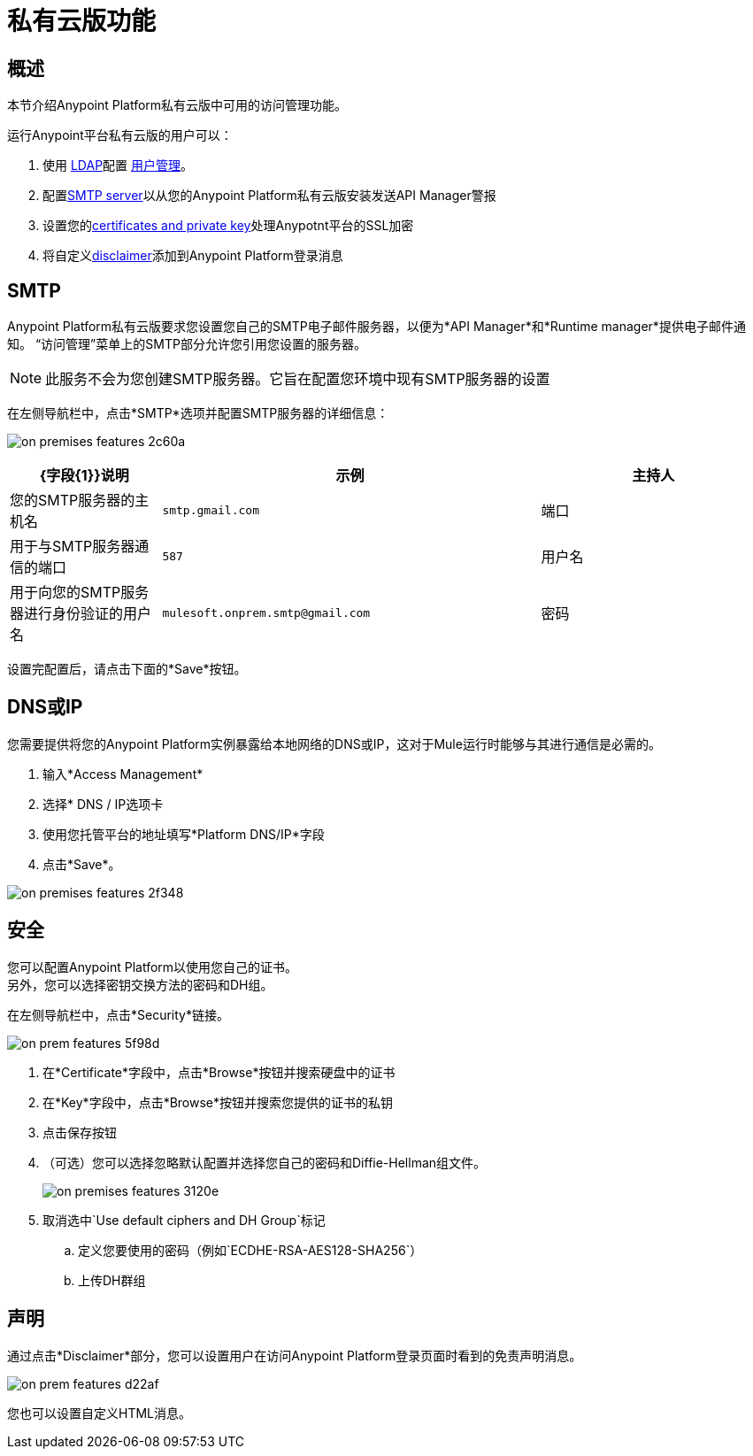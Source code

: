 = 私有云版功能

== 概述

本节介绍Anypoint Platform私有云版中可用的访问管理功能。

运行Anypoint平台私有云版的用户可以：

. 使用 link:/access-management/external-identity#configure-ldap[LDAP]配置 link:/access-management/external-identity#user-management[用户管理]。
. 配置<<SMTP,SMTP server>>以从您的Anypoint Platform私有云版安装发送API Manager警报
. 设置您的<<Security,certificates and private key>>处理Anypotnt平台的SSL加密
. 将自定义<<Disclaimer,disclaimer>>添加到Anypoint Platform登录消息

==  SMTP

Anypoint Platform私有云版要求您设置您自己的SMTP电子邮件服务器，以便为*API Manager*和*Runtime manager*提供电子邮件通知。 “访问管理”菜单上的SMTP部分允许您引用您设置的服务器。

[NOTE]
--
此服务不会为您创建SMTP服务器。它旨在配置您环境中现有SMTP服务器的设置
--

在左侧导航栏中，点击*SMTP*选项并配置SMTP服务器的详细信息：

image:on-premises-features-2c60a.png[]

[%header,cols="20a,50a,30a"]
|===
| {字段{1}}说明 | 示例
|主持人 | 您的SMTP服务器的主机名 |  `smtp.gmail.com`
|端口 | 用于与SMTP服务器通信的端口 |  `587`
|用户名 | 用于向您的SMTP服务器进行身份验证的用户名 |  `mulesoft.onprem.smtp@gmail.com`
|密码 | 您的SMTP密码 |  `examplepassphrase`
|===

设置完配置后，请点击下面的*Save*按钮。

==  DNS或IP

您需要提供将您的Anypoint Platform实例暴露给本地网络的DNS或IP，这对于Mule运行时能够与其进行通信是必需的。

. 输入*Access Management*
. 选择* DNS / IP选项卡
. 使用您托管平台的地址填写*Platform DNS/IP*字段
. 点击*Save*。


image:on-premises-features-2f348.png[]


== 安全

您可以配置Anypoint Platform以使用您自己的证书。 +
另外，您可以选择密钥交换方法的密码和DH组。

在左侧导航栏中，点击*Security*链接。

image::on-prem-features-5f98d.png[]

. 在*Certificate*字段中，点击*Browse*按钮并搜索硬盘中的证书
. 在*Key*字段中，点击*Browse*按钮并搜索您提供的证书的私钥
. 点击保存按钮
. （可选）您可以选择忽略默认配置并选择您自己的密码和Diffie-Hellman组文件。
+
image::on-premises-features-3120e.png[]

. 取消选中`Use default ciphers and DH Group`标记
.. 定义您要使用的密码（例如`ECDHE-RSA-AES128-SHA256`）
.. 上传DH群组


== 声明

通过点击*Disclaimer*部分，您可以设置用户在访问Anypoint Platform登录页面时看到的免责声明消息。

image::on-prem-features-d22af.png[]


您也可以设置自定义HTML消息。

